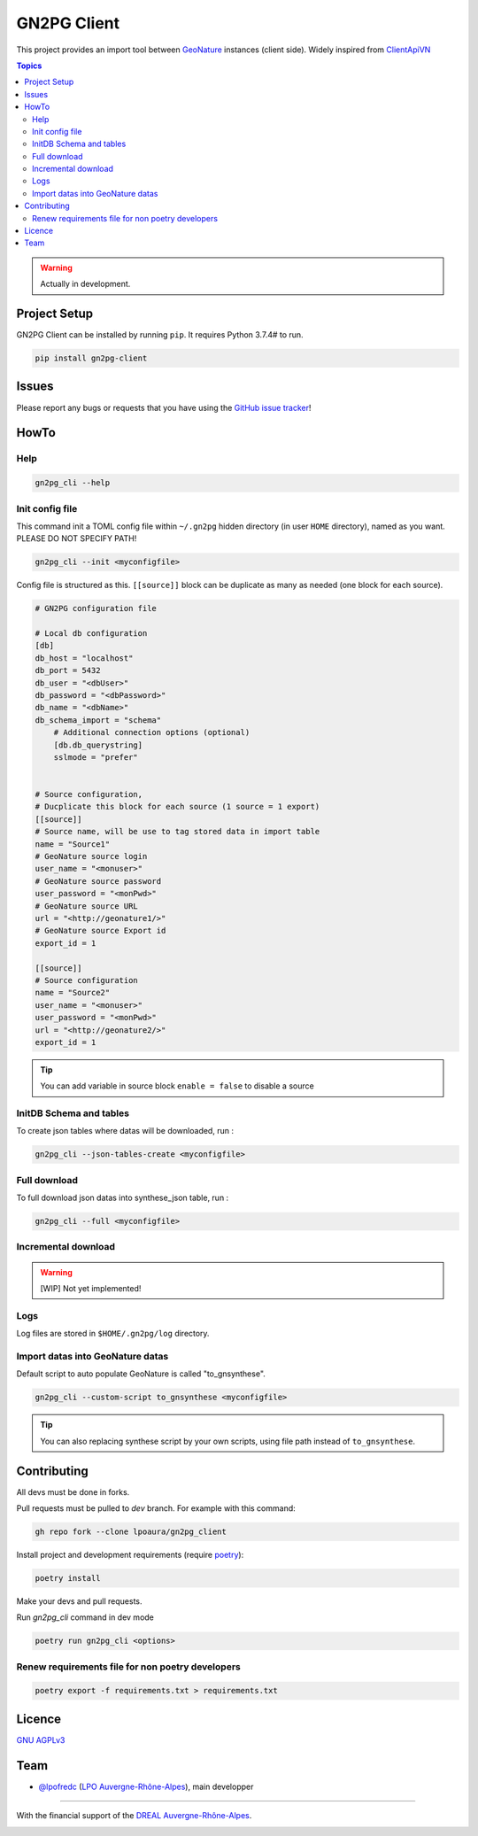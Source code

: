 **************
 GN2PG Client
**************

.. image:: https://img.shields.io/badge/python-3.7+-yellowgreen
   :target: https://www.python.org/
.. image:: https://img.shields.io/badge/PostgreSQL-10+-blue
   :target: https://www.postgresql.org/
.. image:: https://img.shields.io/badge/packaging%20tool-poetry-important
   :target: https://python-poetry.org/
.. image:: https://img.shields.io/badge/code%20style-black-black
   :target: https://github.com/psf/black
.. image:: https://img.shields.io/badge/licence-AGPL--3.0-blue
   :target: https://opensource.org/licenses/AGPL-3.0

This project provides an import tool between GeoNature_ instances (client side).
Widely inspired from `ClientApiVN <https://framagit.org/lpo/Client_API_VN/>`_


.. contents:: Topics

.. warning::
    Actually in development.



.. image:: ./docs/source/_static/src_gn2pg.png
    :align: center
    :alt: Project logo


Project Setup
=============

GN2PG Client can be installed by running ``pip``. It requires Python 3.7.4# to run.

.. code-block:: bash

    pip install gn2pg-client


Issues
======

Please report any bugs or requests that you have using the `GitHub issue tracker <https://github.com/lpoaura/gn2pg_client/issues>`_!

HowTo
=====

Help
####

.. code-block:: bash

    gn2pg_cli --help

Init config file
################

This command init a TOML config file within ``~/.gn2pg`` hidden directory (in user ``HOME`` directory), named as you want. PLEASE DO NOT SPECIFY PATH!

.. code-block:: bash

    gn2pg_cli --init <myconfigfile>


Config file is structured as this. ``[[source]]`` block can be duplicate as many as needed (one block for each source).

.. code-block:: TOML

    # GN2PG configuration file

    # Local db configuration
    [db]
    db_host = "localhost"
    db_port = 5432
    db_user = "<dbUser>"
    db_password = "<dbPassword>"
    db_name = "<dbName>"
    db_schema_import = "schema"
        # Additional connection options (optional)
        [db.db_querystring]
        sslmode = "prefer"


    # Source configuration, 
    # Ducplicate this block for each source (1 source = 1 export)
    [[source]]
    # Source name, will be use to tag stored data in import table
    name = "Source1"
    # GeoNature source login
    user_name = "<monuser>"
    # GeoNature source password
    user_password = "<monPwd>"
    # GeoNature source URL
    url = "<http://geonature1/>"
    # GeoNature source Export id
    export_id = 1

    [[source]]
    # Source configuration
    name = "Source2"
    user_name = "<monuser>"
    user_password = "<monPwd>"
    url = "<http://geonature2/>"
    export_id = 1



.. tip::

   You can add variable in source block ``enable = false`` to disable a source

 
InitDB  Schema and tables
#########################

To create json tables where datas will be downloaded, run : 

.. code-block:: bash

    gn2pg_cli --json-tables-create <myconfigfile>


Full download
#############

To full download json datas into synthese_json table, run : 

.. code-block:: bash

    gn2pg_cli --full <myconfigfile>

Incremental download
####################

.. warning::

    [WIP] Not yet implemented!


Logs
####

Log files are stored in ``$HOME/.gn2pg/log`` directory.

Import datas into GeoNature datas
#################################

Default script to auto populate GeoNature is called "to_gnsynthese". 

.. code-block:: bash

    gn2pg_cli --custom-script to_gnsynthese <myconfigfile>


.. tip::

    You can also replacing synthese script by your own scripts, using file path instead of ``to_gnsynthese``.


Contributing
============

All devs must be done in forks. 

Pull requests must be pulled to `dev` branch. For example with this command:

.. code-block:: bash

    gh repo fork --clone lpoaura/gn2pg_client


Install project and development requirements (require `poetry <https://python-poetry.org/>`_):

.. code-block:: bash

    poetry install

Make your devs and pull requests.

Run `gn2pg_cli` command in dev mode

.. code-block:: bash

    poetry run gn2pg_cli <options>

Renew requirements file for non poetry developers
#################################################

.. code-block:: bash

    poetry export -f requirements.txt > requirements.txt


Licence
=======

`GNU AGPLv3 <https://www.gnu.org/licenses/gpl.html>`_

Team
====

* `@lpofredc <https://github.com/lpofredc/>`_ (`LPO Auvergne-Rhône-Alpes <https://github.com/lpoaura/>`_), main developper


.. image:: https://raw.githubusercontent.com/lpoaura/biodivsport-widget/master/images/LPO_AuRA_l250px.png
    :align: center
    :height: 100px
    :alt: Logo LPOAuRA

.. _GeoNature: https://geonature.fr/

------------

With the financial support of the `DREAL Auvergne-Rhône-Alpes <http://www.auvergne-rhone-alpes.developpement-durable.gouv.fr/>`_.

.. image:: https://data.lpo-aura.org/web/images/blocmarque_pref_region_auvergne_rhone_alpes_rvb_web.png
    :align: center
    :height: 100px
    :alt: Logo DREAL AuRA